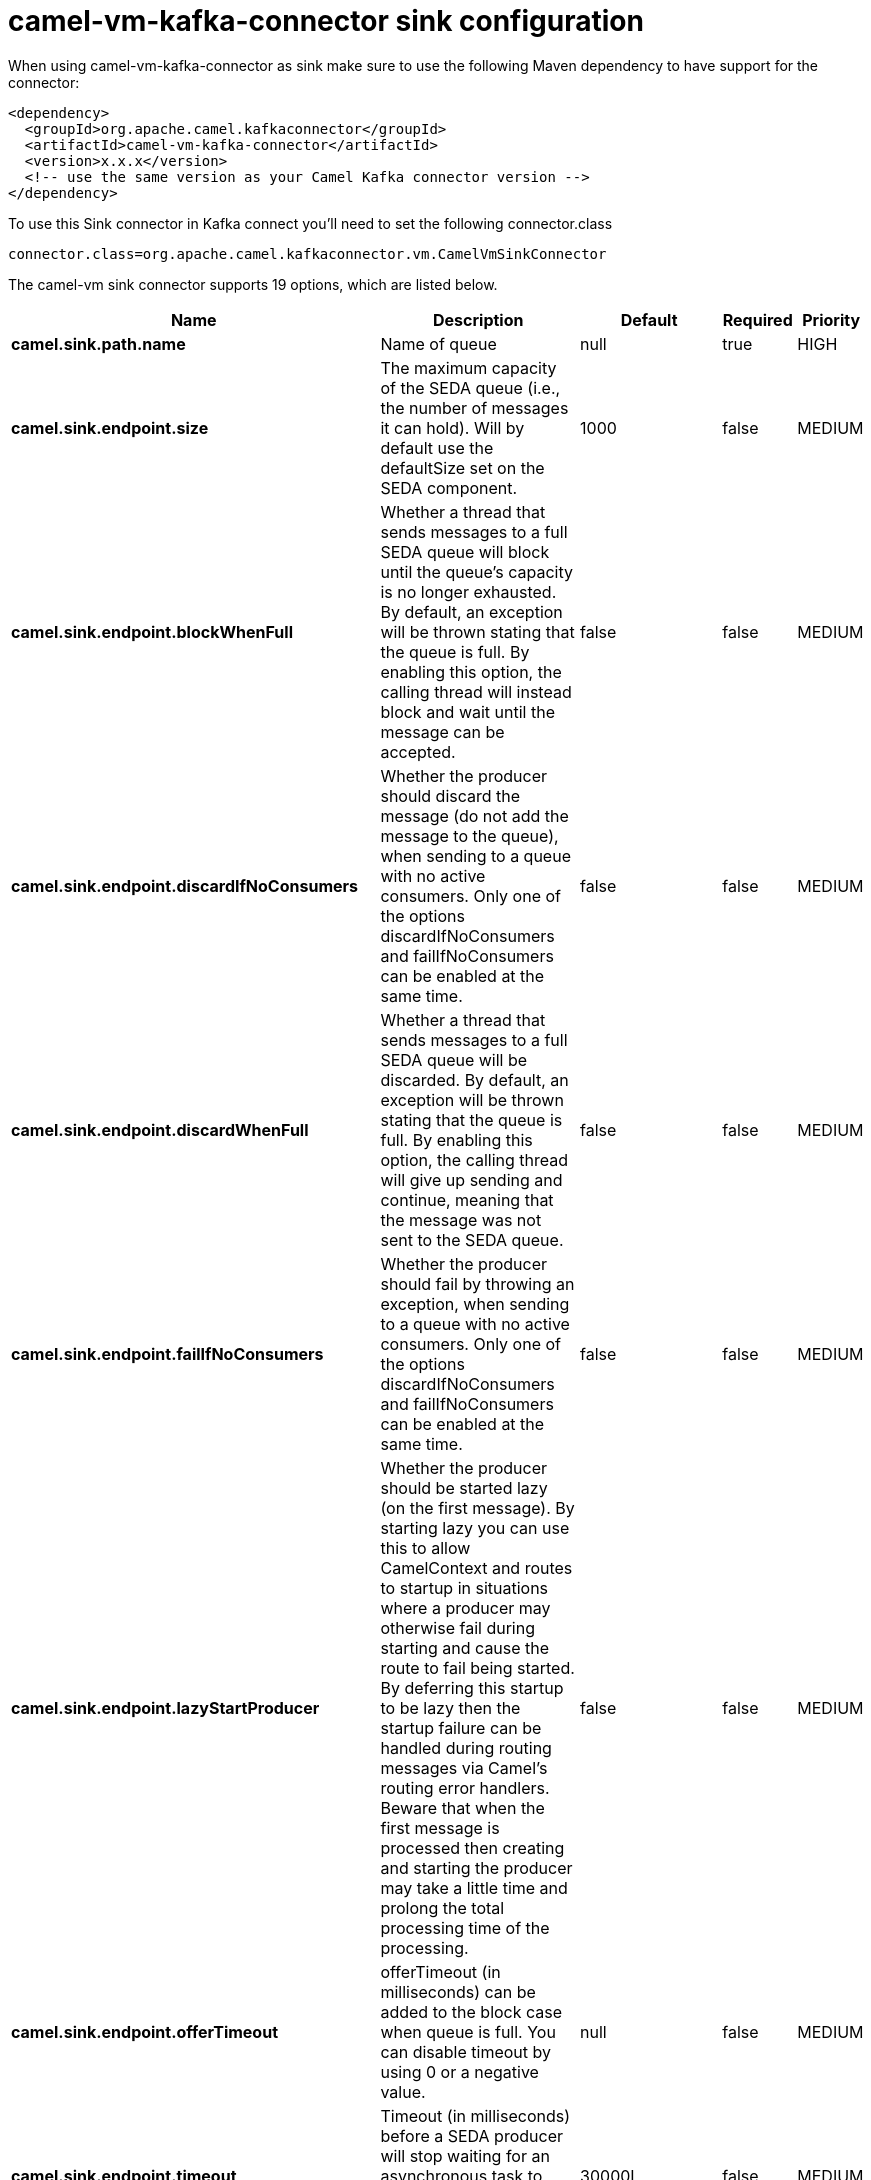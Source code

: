 // kafka-connector options: START
[[camel-vm-kafka-connector-sink]]
= camel-vm-kafka-connector sink configuration

When using camel-vm-kafka-connector as sink make sure to use the following Maven dependency to have support for the connector:

[source,xml]
----
<dependency>
  <groupId>org.apache.camel.kafkaconnector</groupId>
  <artifactId>camel-vm-kafka-connector</artifactId>
  <version>x.x.x</version>
  <!-- use the same version as your Camel Kafka connector version -->
</dependency>
----

To use this Sink connector in Kafka connect you'll need to set the following connector.class

[source,java]
----
connector.class=org.apache.camel.kafkaconnector.vm.CamelVmSinkConnector
----


The camel-vm sink connector supports 19 options, which are listed below.



[width="100%",cols="2,5,^1,1,1",options="header"]
|===
| Name | Description | Default | Required | Priority
| *camel.sink.path.name* | Name of queue | null | true | HIGH
| *camel.sink.endpoint.size* | The maximum capacity of the SEDA queue (i.e., the number of messages it can hold). Will by default use the defaultSize set on the SEDA component. | 1000 | false | MEDIUM
| *camel.sink.endpoint.blockWhenFull* | Whether a thread that sends messages to a full SEDA queue will block until the queue's capacity is no longer exhausted. By default, an exception will be thrown stating that the queue is full. By enabling this option, the calling thread will instead block and wait until the message can be accepted. | false | false | MEDIUM
| *camel.sink.endpoint.discardIfNoConsumers* | Whether the producer should discard the message (do not add the message to the queue), when sending to a queue with no active consumers. Only one of the options discardIfNoConsumers and failIfNoConsumers can be enabled at the same time. | false | false | MEDIUM
| *camel.sink.endpoint.discardWhenFull* | Whether a thread that sends messages to a full SEDA queue will be discarded. By default, an exception will be thrown stating that the queue is full. By enabling this option, the calling thread will give up sending and continue, meaning that the message was not sent to the SEDA queue. | false | false | MEDIUM
| *camel.sink.endpoint.failIfNoConsumers* | Whether the producer should fail by throwing an exception, when sending to a queue with no active consumers. Only one of the options discardIfNoConsumers and failIfNoConsumers can be enabled at the same time. | false | false | MEDIUM
| *camel.sink.endpoint.lazyStartProducer* | Whether the producer should be started lazy (on the first message). By starting lazy you can use this to allow CamelContext and routes to startup in situations where a producer may otherwise fail during starting and cause the route to fail being started. By deferring this startup to be lazy then the startup failure can be handled during routing messages via Camel's routing error handlers. Beware that when the first message is processed then creating and starting the producer may take a little time and prolong the total processing time of the processing. | false | false | MEDIUM
| *camel.sink.endpoint.offerTimeout* | offerTimeout (in milliseconds) can be added to the block case when queue is full. You can disable timeout by using 0 or a negative value. | null | false | MEDIUM
| *camel.sink.endpoint.timeout* | Timeout (in milliseconds) before a SEDA producer will stop waiting for an asynchronous task to complete. You can disable timeout by using 0 or a negative value. | 30000L | false | MEDIUM
| *camel.sink.endpoint.waitForTaskToComplete* | Option to specify whether the caller should wait for the async task to complete or not before continuing. The following three options are supported: Always, Never or IfReplyExpected. The first two values are self-explanatory. The last value, IfReplyExpected, will only wait if the message is Request Reply based. The default option is IfReplyExpected. One of: [Never] [IfReplyExpected] [Always] | "IfReplyExpected" | false | MEDIUM
| *camel.sink.endpoint.queue* | Define the queue instance which will be used by the endpoint | null | false | MEDIUM
| *camel.sink.endpoint.synchronous* | Sets whether synchronous processing should be strictly used, or Camel is allowed to use asynchronous processing (if supported). | false | false | MEDIUM
| *camel.component.vm.defaultBlockWhenFull* | Whether a thread that sends messages to a full SEDA queue will block until the queue's capacity is no longer exhausted. By default, an exception will be thrown stating that the queue is full. By enabling this option, the calling thread will instead block and wait until the message can be accepted. | false | false | MEDIUM
| *camel.component.vm.defaultDiscardWhenFull* | Whether a thread that sends messages to a full SEDA queue will be discarded. By default, an exception will be thrown stating that the queue is full. By enabling this option, the calling thread will give up sending and continue, meaning that the message was not sent to the SEDA queue. | false | false | MEDIUM
| *camel.component.vm.defaultOfferTimeout* | Whether a thread that sends messages to a full SEDA queue will block until the queue's capacity is no longer exhausted. By default, an exception will be thrown stating that the queue is full. By enabling this option, where a configured timeout can be added to the block case. Utilizing the .offer(timeout) method of the underlining java queue | null | false | MEDIUM
| *camel.component.vm.lazyStartProducer* | Whether the producer should be started lazy (on the first message). By starting lazy you can use this to allow CamelContext and routes to startup in situations where a producer may otherwise fail during starting and cause the route to fail being started. By deferring this startup to be lazy then the startup failure can be handled during routing messages via Camel's routing error handlers. Beware that when the first message is processed then creating and starting the producer may take a little time and prolong the total processing time of the processing. | false | false | MEDIUM
| *camel.component.vm.autowiredEnabled* | Whether autowiring is enabled. This is used for automatic autowiring options (the option must be marked as autowired) by looking up in the registry to find if there is a single instance of matching type, which then gets configured on the component. This can be used for automatic configuring JDBC data sources, JMS connection factories, AWS Clients, etc. | true | false | MEDIUM
| *camel.component.vm.defaultQueueFactory* | Sets the default queue factory. | null | false | MEDIUM
| *camel.component.vm.queueSize* | Sets the default maximum capacity of the SEDA queue (i.e., the number of messages it can hold). | 1000 | false | MEDIUM
|===



The camel-vm sink connector has no converters out of the box.





The camel-vm sink connector has no transforms out of the box.





The camel-vm sink connector has no aggregation strategies out of the box.
// kafka-connector options: END
